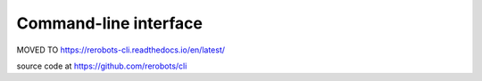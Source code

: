 Command-line interface
======================

MOVED TO https://rerobots-cli.readthedocs.io/en/latest/

source code at https://github.com/rerobots/cli
